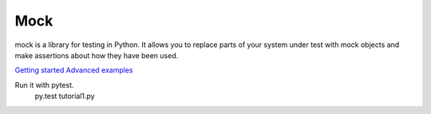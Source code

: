 Mock
====

mock is a library for testing in Python. It allows you to replace parts of your system under test with mock objects and make assertions about how they have been used.

`Getting started`_
`Advanced examples`_

Run it with pytest.
    py.test tutorial1.py

.. _Getting started: http://www.voidspace.org.uk/python/mock/getting-started.html
.. _Advanced examples: http://www.voidspace.org.uk/python/mock/examples.html
